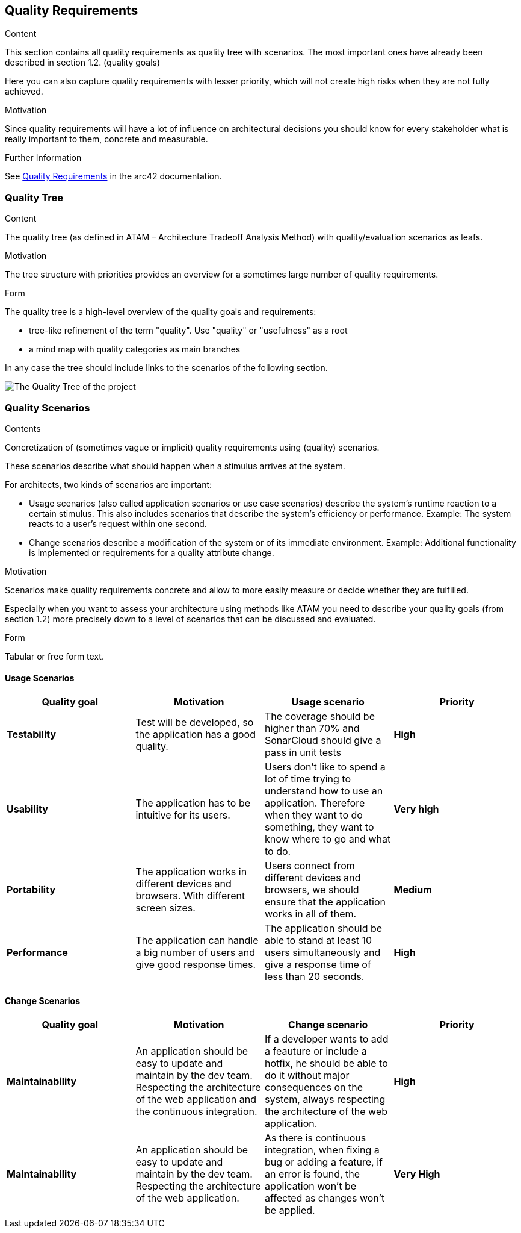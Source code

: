ifndef::imagesdir[:imagesdir: ../images]

[[section-quality-scenarios]]
== Quality Requirements


[role="arc42help"]
****

.Content
This section contains all quality requirements as quality tree with scenarios. The most important ones have already been described in section 1.2. (quality goals)

Here you can also capture quality requirements with lesser priority,
which will not create high risks when they are not fully achieved.

.Motivation
Since quality requirements will have a lot of influence on architectural
decisions you should know for every stakeholder what is really important to them,
concrete and measurable.


.Further Information

See https://docs.arc42.org/section-10/[Quality Requirements] in the arc42 documentation.

****

=== Quality Tree

[role="arc42help"]
****
.Content
The quality tree (as defined in ATAM – Architecture Tradeoff Analysis Method) with quality/evaluation scenarios as leafs.

.Motivation
The tree structure with priorities provides an overview for a sometimes large number of quality requirements.

.Form
The quality tree is a high-level overview of the quality goals and requirements:

* tree-like refinement of the term "quality". Use "quality" or "usefulness" as a root
* a mind map with quality categories as main branches

In any case the tree should include links to the scenarios of the following section.


****
image::QualityTree.png["The Quality Tree of the project"]
=== Quality Scenarios

[role="arc42help"]
****
.Contents
Concretization of (sometimes vague or implicit) quality requirements using (quality) scenarios.

These scenarios describe what should happen when a stimulus arrives at the system.

For architects, two kinds of scenarios are important:

* Usage scenarios (also called application scenarios or use case scenarios) describe the system’s runtime reaction to a certain stimulus. This also includes scenarios that describe the system’s efficiency or performance. Example: The system reacts to a user’s request within one second.
* Change scenarios describe a modification of the system or of its immediate environment. Example: Additional functionality is implemented or requirements for a quality attribute change.

.Motivation
Scenarios make quality requirements concrete and allow to
more easily measure or decide whether they are fulfilled.

Especially when you want to assess your architecture using methods like
ATAM you need to describe your quality goals (from section 1.2)
more precisely down to a level of scenarios that can be discussed and evaluated.

.Form
Tabular or free form text.
****
==== Usage Scenarios
[options="header", cols="1,1,1,1"]
|===
| Quality goal | Motivation | Usage scenario | Priority

| *Testability* 
| Test will be developed, so the application has a good quality.
| The coverage should be higher than 70% and SonarCloud should give a pass in unit tests
| *High*

| *Usability* 
| The application has to be intuitive for its users.
| Users don't like to spend a lot of time trying to understand how to use an application. Therefore when they want to do something, they want to know where to go and what to do.
| *Very high*

| *Portability*
| The application works in different devices and browsers. With different screen sizes.
| Users connect from different devices and browsers, we should ensure that the application works in all of them.
| *Medium*

| *Performance*
| The application can handle a big number of users and give good response times.
| The application should be able to stand at least 10 users simultaneously and give a response time of less than 20 seconds.
| *High*

|===

==== Change Scenarios

[options="header", cols="1,1,1,1"]
|===
| Quality goal | Motivation | Change scenario | Priority
| *Maintainability*
| An application should be easy to update and maintain by the dev team. Respecting the architecture of the web application and the continuous integration.
| If a developer wants to add a feauture or include a hotfix, he should be able to do it without major consequences on the system, always respecting the architecture of the web application.
| *High*

| *Maintainability*
|An application should be easy to update and maintain by the dev team. Respecting the architecture of the web application.
| As there is continuous integration, when fixing a bug or adding a feature, if an error is found, the application won't be affected as changes won't be applied.
| *Very High*

|===